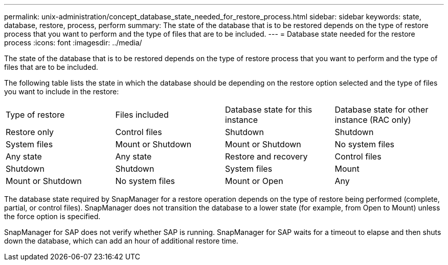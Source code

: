---
permalink: unix-administration/concept_database_state_needed_for_restore_process.html
sidebar: sidebar
keywords: state, database, restore, process, perform
summary: The state of the database that is to be restored depends on the type of restore process that you want to perform and the type of files that are to be included.
---
= Database state needed for the restore process
:icons: font
:imagesdir: ../media/

[.lead]
The state of the database that is to be restored depends on the type of restore process that you want to perform and the type of files that are to be included.

The following table lists the state in which the database should be depending on the restore option selected and the type of files you want to include in the restore:

|===
| Type of restore| Files included| Database state for this instance| Database state for other instance (RAC only)
a|
Restore only
a|
Control files
a|
Shutdown
a|
Shutdown
a|
System files
a|
Mount or Shutdown
a|
Mount or Shutdown
a|
No system files
a|
Any state
a|
Any state
a|
Restore and recovery
a|
Control files
a|
Shutdown
a|
Shutdown
a|
System files
a|
Mount
a|
Mount or Shutdown
a|
No system files
a|
Mount or Open
a|
Any
|===
The database state required by SnapManager for a restore operation depends on the type of restore being performed (complete, partial, or control files). SnapManager does not transition the database to a lower state (for example, from Open to Mount) unless the force option is specified.

SnapManager for SAP does not verify whether SAP is running. SnapManager for SAP waits for a timeout to elapse and then shuts down the database, which can add an hour of additional restore time.
